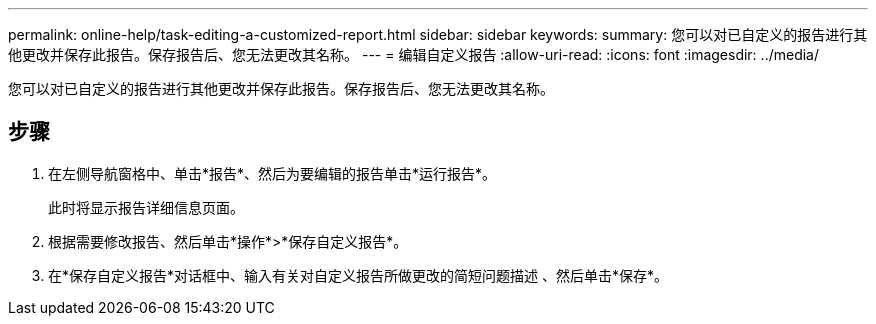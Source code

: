 ---
permalink: online-help/task-editing-a-customized-report.html 
sidebar: sidebar 
keywords:  
summary: 您可以对已自定义的报告进行其他更改并保存此报告。保存报告后、您无法更改其名称。 
---
= 编辑自定义报告
:allow-uri-read: 
:icons: font
:imagesdir: ../media/


[role="lead"]
您可以对已自定义的报告进行其他更改并保存此报告。保存报告后、您无法更改其名称。



== 步骤

. 在左侧导航窗格中、单击*报告*、然后为要编辑的报告单击*运行报告*。
+
此时将显示报告详细信息页面。

. 根据需要修改报告、然后单击*操作*>*保存自定义报告*。
. 在*保存自定义报告*对话框中、输入有关对自定义报告所做更改的简短问题描述 、然后单击*保存*。

